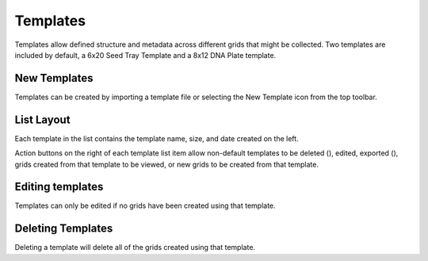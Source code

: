 Templates
=========

Templates allow defined structure and metadata across different grids that might be collected. Two templates are included by default, a 6x20 Seed Tray Template and a 8x12 DNA Plate template.


New Templates
-------------
Templates can be created by importing a template file or selecting the New Template icon from the top toolbar.


.. figure:: /_static/images/template_list_framed.png
   :width: 40%
   :align: center
   :alt: Template list layout

List Layout
-----------
Each template in the list contains the template name, size, and date created on the left.

Action buttons on the right of each template list item allow non-default templates to be deleted (|delete|), edited, exported (|save|), grids created from that template to be viewed, or new grids to be created from that template.


Editing templates
-----------------
Templates can only be edited if no grids have been created using that template.


Deleting Templates
------------------
Deleting a template will delete all of the grids created using that template.


.. |delete| image:: /_static/icons/delete.png
  :width: 20
  :alt: Delete

.. |save| image:: /_static/icons/save.png
  :width: 20
  :alt: Delete

